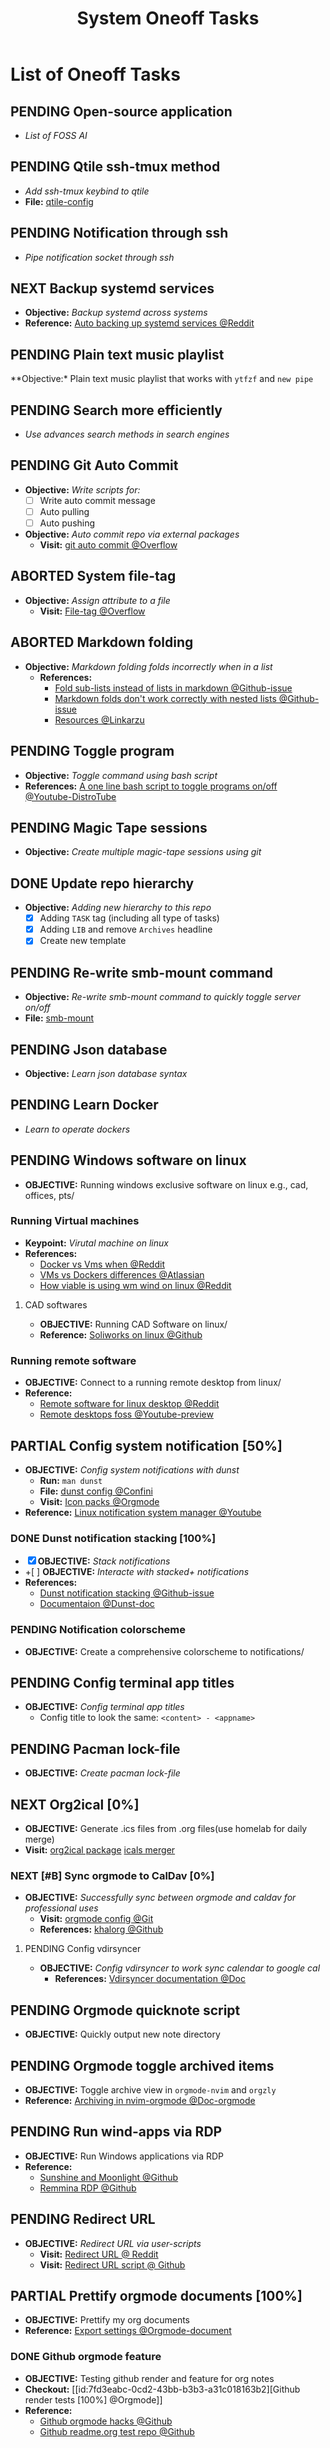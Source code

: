 #+TODO: TODO(t) (e) DOIN(d) PEND(p) OUTL(o) EXPL(x) FDBK(b) WAIT(w) NEXT(n) IDEA(i) | ABRT(a) PRTL(r) RVIW(v) DONE(f)
#+LATEX_HEADER: \usepackage[scaled]{helvet} \renewcommand\familydefault{\sfdefault}
#+OPTIONS: todo:t tags:nil tasks:t ^:nil toc:nil
#+TITLE: System Oneoff Tasks

* List of Oneoff Tasks :TASK:ONEOFF:SYSTEM:META:
** PENDING Open-source application :LINUX:
- /List of FOSS AI/
** PENDING Qtile ssh-tmux method :LINUX:
- /Add ssh-tmux keybind to qtile/
- *File:* [[file:~/.config/qtile/settings/key/spawn.py][qtile-config]]
** PENDING Notification through ssh :LINUX:
- /Pipe notification socket through ssh/
** NEXT Backup systemd services :SYSTEMD:
- *Objective:* /Backup systemd across systems/
- *Reference:* [[https://www.reddit.com/r/linuxquestions/comments/18hep9r/how_to_back_up_export_import_the_usercreated/][Auto backing up systemd services @Reddit]]
** PENDING Plain text music playlist :LINUX:
**Objective:* Plain text music playlist that works with ~ytfzf~ and ~new pipe~
** PENDING Search more efficiently :LINUX:
:PROPERTIES:
:ID:       995adf02-30af-429f-94ca-56e405e15914
:END:
- /Use advances search methods in search engines/
** PENDING Git Auto Commit :GIT:
:PROPERTIES:
:ID:       1c814ec1-f296-4b5a-8631-2a0d970d14a0
:END:
- *Objective:* /Write scripts for:/
  - [ ] Write auto commit message
  - [ ] Auto pulling
  - [ ] Auto pushing
- *Objective:* /Auto commit repo via external packages/
  - *Visit:* [[https://a.opnxng.com/exchange/stackoverflow.com/questions/420143/making-git-auto-commit][git auto commit @Overflow]]
** ABORTED System file-tag :LINUX:
CLOSED: [2025-05-08 Thu 14:27]
- *Objective:* /Assign attribute to a file/
  - *Visit:* [[https://a.opnxng.com/exchange/unix.stackexchange.com/questions/683017/how-to-tag-any-file-on-the-unix-system][File-tag @Overflow]]
** ABORTED Markdown folding :NVIM:MARKDOWN:
CLOSED: [2025-05-12 Mon 09:04]
- *Objective:* /Markdown folding folds incorrectly when in a list/
  - *References:*
    - [[https://github.com/nvim-treesitter/nvim-treesitter/pull/3442][Fold sub-lists instead of lists in markdown @Github-issue]]
    - [[https://github.com/nvim-treesitter/nvim-treesitter/issues/5366][Markdown folds don't work correctly with nested lists @Github-issue]]
    - [[https://linkarzu.com/][Resources @Linkarzu]]
** PENDING Toggle program :BASH:
- *Objective:* /Toggle command using bash script/
- *References:* [[https://www.youtube.com/watch?v=eBzDiBAcIFo#__preview][A one line bash script to toggle programs on/off @Youtube-DistroTube]]
** PENDING Magic Tape sessions :MAGICTAPE:
:PROPERTIES:
:ID:       8546e69f-f9ab-46d7-b9fc-13356175edbf
:END:
- *Objective:* /Create multiple magic-tape sessions using git/
** DONE Update repo hierarchy :ORGMODE:
CLOSED: [2025-09-17 Wed 08:37]
- *Objective:* /Adding new hierarchy to this repo/
  - [X] Adding ~TASK~ tag (including all type of tasks)
  - [X] Adding ~LIB~ and remove ~Archives~ headline
  - [X] Create new template
** PENDING Re-write smb-mount command
- *Objective:* /Re-write smb-mount command to quickly toggle server on/off/
- *File:* [[file:~/dotfiles/scripts/smb-mount][smb-mount]]
** PENDING Json database :JSON:
:PROPERTIES:
:ID:       27fdd8c2-5435-466b-9856-407ade06d893
:END:
- *Objective:* /Learn json database syntax/
** PENDING Learn Docker :DOCKER:
CLOSED: [2025-05-24 Sat 01:19]
- /Learn to operate dockers/
** PENDING Windows software on linux :WINDOWS:LINUX:
- *OBJECTIVE:* Running windows exclusive software on linux e.g., cad, offices, pts/
*** Running Virtual machines :VM:
- *Keypoint:* /Virutal machine on linux/
- *References:*
  - [[https://l.opnxng.com/r/docker/comments/q6ykxa/when_should_you_choose_vms_over_docker/][Docker vs Vms when @Reddit]]
  - [[https://www.atlassian.com/microservices/cloud-computing/containers-vs-vms][VMs vs Dockers differences @Atlassian]]
  - [[https://l.opnxng.com/r/linuxquestions/comments/144nvkt/how_viable_is_it_to_use_a_windows_virtual_machine/][How viable is using wm wind on linux @Reddit]]
**** CAD softwares :CAD:SOLIDWORKS:
- *OBJECTIVE:* Running CAD Software on linux/
- *Reference:* [[https://github.com/cryinkfly/SOLIDWORKS-for-Linux][Soliworks on linux @Github]]
*** Running remote software
- *OBJECTIVE:* Connect to a running remote desktop from linux/
- *Reference:*
  - [[https://l.opnxng.com/r/linux4noobs/comments/148dko9/looking_for_remote_software_for_linux_laptop_to/][Remote software for linux desktop @Reddit]]
  - [[https://www.youtube.com/watch?v=EXL8mMUXs88#__preview][Remote desktops foss @Youtube-preview]]
** PARTIAL Config system notification [50%] :NOTIFICATION:
CLOSED: [2025-06-28 Sat 22:43] DEADLINE: <2025-06-28 Sat>
- *OBJECTIVE:* /Config system notifications with dunst/
  - *Run:* =man dunst=
  - *File:* [[file:=/.config/dunst/dunstrc][dunst config @Confini]]
  - *Visit:* [[id:45d7010b-dd20-44c8-a271-51ac24ba840e][Icon packs @Orgmode]]
- *Reference:* [[https://www.youtube.com/watch?v=cBx9P3bvDCk#__preview][Linux notification system manager @Youtube]]
*** DONE Dunst notification stacking [100%] :DUNST:
CLOSED: [2025-06-04 Wed 09:07]
- [X] *OBJECTIVE:* /Stack notifications/
- +[ ] *OBJECTIVE:* /Interacte with stacked+ notifications/
- *References:*
  - [[https://github.com/dunst-project/dunst/issues/321][Dunst notification stacking @Github-issue]]
  - [[https://dunst-project.org/documentation/][Documentaion @Dunst-doc]]
*** PENDING Notification colorscheme
:PROPERTIES:
:ID:       f8ffc50b-03a6-4be9-842a-2c6278a62b86
:END:
- *OBJECTIVE:* Create a comprehensive colorscheme to notifications/
** PENDING Config terminal app titles :UI:
- *OBJECTIVE:* /Config terminal app titles/
  - Config title to look the same: =<content> - <appname>=
** PENDING Pacman lock-file :PACMAN:BACKUP:
- *OBJECTIVE:* /Create pacman lock-file/
** NEXT Org2ical [0%] :DATA:ORGMODE:
- *OBJECTIVE:* Generate .ics files from .org files(use homelab for daily merge)
- *Visit:*  [[https://pypi.org/project/org2ical/][org2ical package]] [[https://github.com/jacobmischka/ics-merger][icals merger]]
*** NEXT [#B] Sync orgmode to CalDav [0%] :KHALORG:
- *OBJECTIVE:* /Successfully sync between orgmode and caldav for professional uses/
  - *Visit:* [[file:/home/whammou/dots/BartSte/dotfiles/nvim/lua/config/orgmode.lua][orgmode config @Git]]
  - *References:* [[https://github.com/BartSte/khalorg][khalorg @Github]]
**** PENDING Config vdirsyncer :VDIRSYNCER:
- *OBJECTIVE:* /Config vdirsyncer to work sync calendar to google cal/
  - *References:* [[http://vdirsyncer.pimutils.org/en/stable/when.html][Vdirsyncer documentation @Doc]]
** PENDING Orgmode quicknote script :ORGMODE:
- *OBJECTIVE:* Quickly output new note directory
** PENDING Orgmode toggle archived items :ORGMODE:
- *OBJECTIVE:* Toggle archive view in =orgmode-nvim= and =orgzly=
- *Reference:* [[https://nvim-orgmode.github.io/configuration#org_agenda_archive][Archiving in nvim-orgmode @Doc-orgmode]]
** PENDING Run wind-apps via RDP :RDP:
:PROPERTIES:
:ID:       d0f420d8-78e9-4545-b022-9edc0e4b3cb4
:END:
- *OBJECTIVE:* Run Windows applications via RDP
- *Reference:*
  - [[https://github.com/LizardByte/Sunshine][Sunshine and Moonlight @Github]]
  - [[https://github.com/FreeRDP/Remmina][Remmina RDP @Github]]
** PENDING Redirect URL :QUTEBROWSER:
- *OBJECTIVE:* /Redirect URL via user-scripts/
  - *Visit:* [[https://l.opnxng.com/r/qutebrowser/comments/mvd89k/is_there_a_way_to_implement_redirect_links_in/][Redirect URL @ Reddit]]
  - *Visit:* [[https://github.com/gicrisf/swapforqute][Redirect URL script @ Github]]
** PARTIAL Prettify orgmode documents [100%] :PACKAGES:ORGMODE:GITHUB:
CLOSED: [2025-07-12 Sat 07:41]
- *OBJECTIVE:* Prettify my org documents
- *Reference:* [[https://orgmode.org/manual/Export-Settings.html][Export settings @Orgmode-document]]
*** DONE Github orgmode feature :GITHUB:
CLOSED: [2025-06-19 Thu 23:36]
- *OBJECTIVE:* Testing github render and feature for org notes
- *Checkout:* [[id:7fd3eabc-0cd2-43bb-b3b3-a31c018163b2][Github render tests [100%] @Orgmode]]
- *Reference:*
  - [[https://github.com/noncog/github-org-mode-hacks][Github orgmode hacks @Github]]
  - [[https://github.com/novoid/github-orgmode-tests][Github readme.org test repo @Github]]
*** Org-ruby document config [0/1]
- *OBJECTIVE:* Config orgmode for better document render on github
- *Reference:* [[https://orgmode.org/worg/org-tutorials/org-ruby.html][Org-ruby documentation @Doc-orgmode-ruby]]
** PENDING Spreadsheet data visualize :DATA:DOC:
:PROPERTIES:
:CUSTOM_ID: visidata
:END:
- *Goal(s):* implement .csv for data tracking
- *Stumble upon:* python data visualizer  [[https://www.visidata.org/][visidata]]
- *DOCS:* [[https://github.com/saulpw/visidata/wiki/Screen-Layout][visidata DOCS][documents]]
** PENDING Zathura Doc :ZATHURA:
:PROPERTIES:
:ARCHIVE_TIME: 2024-09-11 Wed 04:59
:ARCHIVE_FILE: /home/whammou/notes/personal.org
:ARCHIVE_CATEGORY: personal
:ARCHIVE_TODO: IN-PROGESS
:END:
- *Goal:* Learn to navigate and notate in Zathura sufficiently
- *Documentation:* [[https://pwmt.org/projects/zathura/documentation/]]
** PENDING Config Neomutt :NEOMUTT:
- *Goal(s):* Determine if its worth to include [[https://neomutt.org/guide/gettingstarted.html][Neomutt]] in workflow
** PENDING Github workflow doc :GITHUB:
- *Stumble upon:* [[https://docs.github.com/en/get-started/using-git/about-git][Git handbook]]
** PENDING Refactor dotfiles@github :GITHUB:
- *Goal:* re flow [[https://github.com/whammou/dotfiles][dotfiles-repo]] to work with my client and server
*** Fork repos
Fork [[https://github.com/whammou/dotfiles][dotfiles-main]] to another repo and use that repo for server configs, then merge arch-branch to main repo and use as client configs
*** Merge arch to main
Merge arch to main branch
*** Develop install script
- *Goal:* Develop install script for [[https://github.com/whammou/dotfiles][dotfiles]]
** PENDING View vim-dap :NVIM:
- *Goal:* Take a look at vim
- [[https://github.com/mfussenegger/nvim-dap][documentation]]
** PENDING Github search query :GITHUB:
- *Goal(s):* Learn github search queries
** NEXT Resolve boot partition is full :ARCH:
- *OBJECTIVE:* Resolve error ZSTD-compressed data is truncated on boot
- *Reference:* [[https://ao.bloat.cat/exchange/unix.stackexchange.com/questions/697401/arch-linux-initramfs-unpacking-failed-zstd-compressed-data-is-truncated][Discussion initramfs unpack failed error @Overflow-discussion]]
** DONE Distinguish between task and doc :ORGMODE:PARA:
DEADLINE: <2025-07-14 Mon>
- *OBJECTIVE:* Distinguish between =document= task and =task= task
- *[NOTE]* taken on [2025-07-12 08:28]:
  Document task and Task share the same state TODO but in different context. Try to distinguish them using more advanced search presets
- *Reference:*
  - [[https://www.orgzly.com/docs#search][Advanced searchh in orgzly @Doc-orgzly]]
  - [[https://nvim-orgmode.github.io/configuration#advanced-search][Advanced search in nvim-orgmmode @Doc-nvim-orgmode]]
** PENDING Bluetooth sound quality :BLUETOOTH:
- *OBJECTIVE:* Fix sound quality on bluetooth headset
- *Reference:* [[https://old.reddit.com/r/archlinux/comments/wa3lhs/extremely_low_quality_sound_from_bluetooth/][Low quality on bluetooth headset @Reddit]]
** PENDING Notification actions :NOTIFICATION:DUNST:
- *OBJECTIVE:* Create actionable notifications
- *Reference:*
  - [[https://wiki.archlinux.org/title/Dunst#Actions][Dunst action @Archwiki]]
  - [[https://www.youtube.com/embed/LxQXLJdZ2mM?start=34m6s#__preview][Advenced dunst setup @Youtube]]
** ABORTED Fonts in different context :FONT:
CLOSED: [2025-08-24 Sun 20:47]
- *OBJECTIVE:* Determine when to use which fonts
** DONE Backup system packages :BACKUP:PACMAN:
CLOSED: [2025-08-04 Mon 20:45] DEADLINE: <2025-08-04 Mon>
- *OBJECTIVE:* Backup lock file for system packages
- *Reference:* [[https://old.reddit.com/r/archlinux/comments/k7t6x4/two_computers_with_arch_sync/][Package sync archlinux @Reddit]]
*** DONE Create Packages List
CLOSED: [2025-08-04 Mon 20:44] DEADLINE: <2025-08-04 Mon>
- *OBJECTIVE:* Install packages from packages list using pacman
-----
- *[NOTE]* taken on <2025-08-04 20:45>:
  - Added =pacman= package list to =dotfiles= [[https://github.com/whammou/dotfiles/commit/cf1b2cc72c44330a08c7c7d09c29ea4d58c6a650][Commit]]
-----
- *Reference:* [[https://wiki.archlinux.org/title/Pacman/Tips_and_tricks#Install_packages_from_a_list][Install from package list @Archwiki]]
*** DONE Install Packages List
CLOSED: [2025-08-04 Mon 20:44] DEADLINE: <2025-08-04 Mon>
- *OBJECTIVE:* List install packages on archlinux system
- *Reference:* [[https://wiki.archlinux.org/title/Pacman/Tips_and_tricks#List_of_installed_packages][List of installed packages @Archwiki]]
** ABORTED Implement Plaintext Systray :SYSTRAY:FCITX:QTILE:
CLOSED: [2025-09-06 Sat 14:32]
- *OBJECTIVE:* Implement a plaintext systray for fcitx using qtile =widget.TextBox=
- *Reference:* [[https://github.com/qtile/qtile][Qtile textbox widget @Qtile-doc]]
** DONE Change tty font :FONT:TTY:
CLOSED: [2025-08-24 Sun 20:51] DEADLINE: <2025-08-24 Sun>
+ *OBJECTIVE:* Change TTY (/Linux Console/)
+ *Reference:* [[https://wiki.archlinux.org/title/Linux_console#fonts][About fonts in linux console @Archwiki]]
*** ABORTED Convert ttf font to psf fonts
CLOSED: [2025-08-25 Mon 21:24] DEADLINE: <2025-08-25 Mon>
+ *OBJECTIVE:* Convert ttf fonts to psf font for tty
+ *Reference:* [[https://old.reddit.com/r/linuxquestions/comments/7st7hz/any_way_to_convert_ttf_files_to_psf_files/][Convert ttf fonts to psf @Reddit]]
** PENDING Create a Plaintext Email Workflow :EMAIL:
+ *OBJECTIVE:* Create and config an email workflow that can integrate with =orgmode= and =nvim=
+ *Reference:*
  * [[https://github.com/neomutt/samples][Neomutt sample config @Github]]
  * [[id:864c42ee-c003-4d4b-8e7e-ba65c7e8815f][Plaintext Email @Org]]
** PENDING Config Clean Up :HOUSEKEEPING:
- *OBJECTIVE:* Clean up configs
  + [ ] =neovim= config
  + [ ] =qtile= config
** DONE Run script when on AC :ARCH:
CLOSED: [2025-09-06 Sat 20:27]
- *OBJECTIVE:* Run a script when device on AC
-----
- *[NOTE]* taken on [2025-09-06 20:24]: \\
  To run a script on AC create a systemd --user =service= and declare current machine's socket
  *Checkout:* [[https://github.com/whammou/dotfiles/commit/7d357aa2f4c85b697ecc70f853e20cb2edad4289][update scripts and services @Commit]]
-----
** DONE Manage Git on Android :ANDROID:GIT:
CLOSED: [2025-09-25 Thu 13:55]
- *OBJECTIVE:* Manage and solve git conflicts on =android=
-----
- *[NOTE]* taken on [2025-09-25 13:54]: \\
  =termux= is a good and effective way to manage =git= projects on android
-----
** PENDING Implement Open File With :FILE:HANDLR:
- *OBJECTIVE:* Open =mime-type= with =applications=
-----
- *[NOTE]* taken on [2025-09-12 05:27]: \\
  Use =handlr-regex= combines with =rofi= to choose =application= or =script= to open a file with
-----
- *Reference:* [[https://github.com/Anomalocaridid/handlr-regex#setting-multiple-handlers][Handlr open with @Github]]
** DONE Rework Browser Open Script :QUTEBROWSER:FILE:
CLOSED: [2025-09-13 Sat 09:43] DEADLINE: <2025-09-13 Sat>
- *OBJECTIVE:* Rework [[file:/home/whammou/dotfiles/scripts/qutebrowser_quick][qutebrowser_quick]] script
** PENDING Add VPN to System :ARCHLINUX:VPN:
- *OBJECTIVE:* Get =VPN= to work on current system
- *Reference:* [[https://wiki.archlinux.org/title/OpenVPN][OpenVPN Guide @Archwiki]]
** DONE Identify USB drive :DRIVE:
DEADLINE: <2025-09-19 Fri> CLOSED: [2025-09-19 Fri 13:56]
- *OBJECTIVE:* How to identify and mount a /USB drive/ on =archlinux=
- *Reference:* [[https://ejmastnak.com/tutorials/arch/usb/][Achlinux USB @Blog]]
